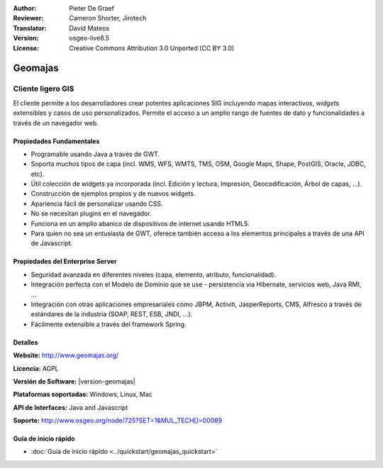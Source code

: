 :Author: Pieter De Graef
:Reviewer: Cameron Shorter, Jirotech
:Translator: David Mateos
:Version: osgeo-live8.5
:License: Creative Commons Attribution 3.0 Unported (CC BY 3.0)

.. image:: /images/project_logos/logo-geomajas.png
  :width: 100px
  :height: 100px
  :alt: project logo
  :align: right
  :target: http://www.geomajas.org

.. image:: /images/logos/OSGeo_project.png
  :scale: 100 %
  :alt: OSGeo Project
  :align: right
  :target: http://www.osgeo.org


Geomajas
================================================================================

Cliente ligero GIS
~~~~~~~~~~~~~~~~~~~~~~~~~~~~~~~~~~~~~~~~~~~~~~~~~~~~~~~~~~~~~~~~~~~~~~~~~~~~~~~~


El cliente permite a los desarrolladores crear potentes aplicaciones SIG incluyendo mapas interactivos, *widgets* extensibles y casos de uso personalizados. Permite el acceso a un amplio rango de fuentes de dato y funcionalidades a través de un navegador web.

.. image:: /images/projects/geomajas/geomajas_1024x768_screen1.png
  :scale: 50%
  :alt: Caso Geomajas 
  :align: right

Propiedades Fundamentales
--------------------------------------------------------------------------------

* Programable usando Java a través de GWT.
* Soporta muchos tipos de capa (incl. WMS, WFS, WMTS, TMS, OSM, Google Maps, Shape, PostGIS, Oracle, JDBC, etc).
* Útil colección de widgets ya incorporada (incl. Edición y lectura, Impresión, Geocodificación, Árbol de capas, ...).
* Construcción de ejemplos propios y de nuevos widgets.
* Apariencia fácil de personalizar usando CSS.
* No se necesitan plugins en el navegador. 
* Funciona en un amplio abanico de dispositivos de internet usando HTML5. 
* Para quien no sea un entusiasta de GWT, oferece también acceso a los elementos principales a través de una API de Javascript.

Propiedades del Enterprise Server
--------------------------------------------------------------------------------

* Seguridad avanzada en diferentes niveles (capa, elemento, atributo, funcionalidad).
* Integración perfecta con el Modelo de Dominio que se use - persistencia via Hibernate, servicios web, Java RMI, ...
* Integración con otras aplicaciones empresariales como JBPM, Activiti, JasperReports, CMS, Alfresco a través de estándares de la industria (SOAP, REST, ESB, JNDI, …).
* Fácilmente extensible a través del framework Spring.


Detalles
--------------------------------------------------------------------------------

**Website:** http://www.geomajas.org/

**Licencia:** AGPL

**Versión de Software:** |version-geomajas|

**Plataformas soportadas:** Windows, Linux, Mac

**API de Interfaces:** Java and Javascript

**Soporte:** http://www.osgeo.org/node/725?SET=1&MUL_TECH[]=00089


Guía de inicio rápido
--------------------------------------------------------------------------------

* :doc:`Guía de inicio rápido <../quickstart/geomajas_quickstart>`

